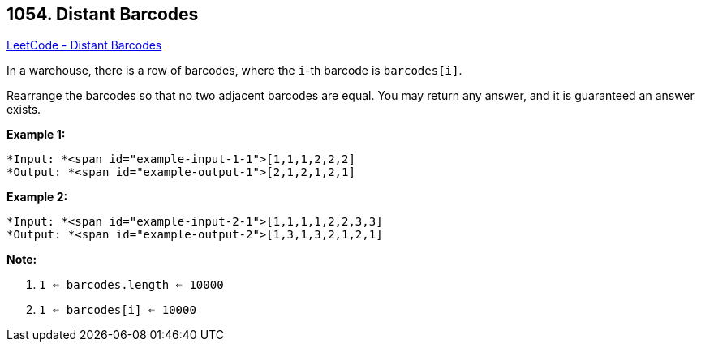 == 1054. Distant Barcodes

https://leetcode.com/problems/distant-barcodes/[LeetCode - Distant Barcodes]

In a warehouse, there is a row of barcodes, where the `i`-th barcode is `barcodes[i]`.

Rearrange the barcodes so that no two adjacent barcodes are equal.  You may return any answer, and it is guaranteed an answer exists.

 

*Example 1:*

[subs="verbatim,quotes"]
----
*Input: *<span id="example-input-1-1">[1,1,1,2,2,2]
*Output: *<span id="example-output-1">[2,1,2,1,2,1]
----


*Example 2:*

[subs="verbatim,quotes"]
----
*Input: *<span id="example-input-2-1">[1,1,1,1,2,2,3,3]
*Output: *<span id="example-output-2">[1,3,1,3,2,1,2,1]
----


 

*Note:*


. `1 <= barcodes.length <= 10000`
. `1 <= barcodes[i] <= 10000`



 

